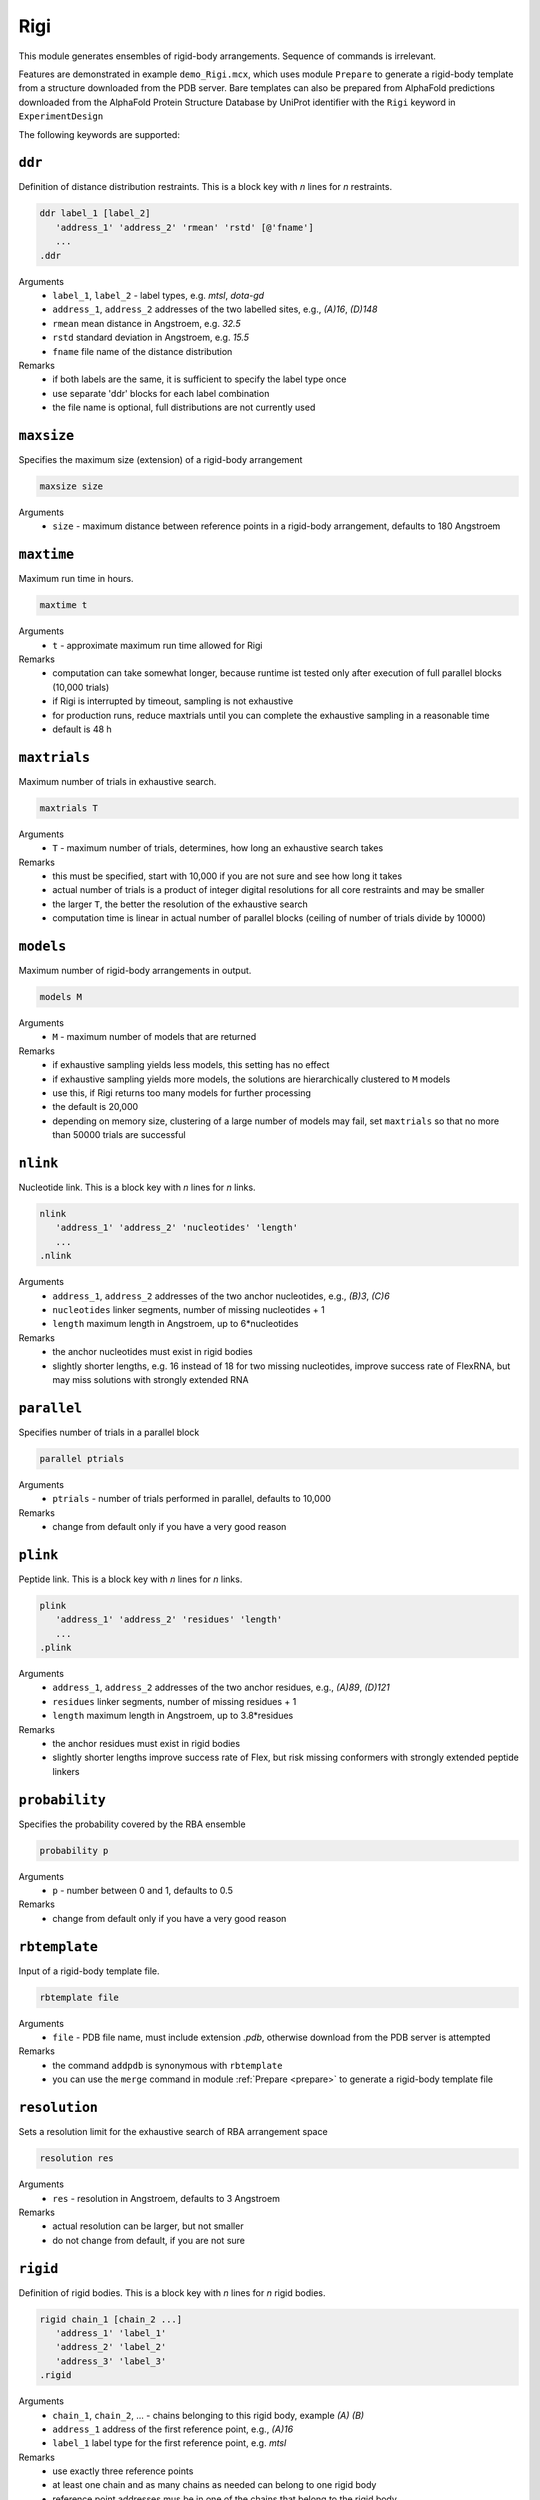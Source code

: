 .. _rigi:

Rigi
==========================

This module generates ensembles of rigid-body arrangements. Sequence of commands is irrelevant.

Features are demonstrated in example ``demo_Rigi.mcx``, which uses module ``Prepare`` to generate a rigid-body
template from a structure downloaded from the PDB server. Bare templates can also be prepared from AlphaFold predictions downloaded
from the AlphaFold Protein Structure Database by UniProt identifier with the ``Rigi`` keyword in ``ExperimentDesign`` 

The following keywords are supported:

``ddr``
---------------------------------

Definition of distance distribution restraints. This is a block key with `n` lines for `n` restraints. 

.. code-block:: matlab

    ddr label_1 [label_2]
       'address_1' 'address_2' 'rmean' 'rstd' [@'fname']
       ...
    .ddr

Arguments
    *   ``label_1``, ``label_2`` - label types, e.g. `mtsl`, `dota-gd`
    *   ``address_1``, ``address_2`` addresses of the two labelled sites, e.g., `(A)16`, `(D)148`
    *   ``rmean`` mean distance in Angstroem, e.g. `32.5`
    *   ``rstd`` standard deviation in Angstroem, e.g. `15.5`
    *   ``fname`` file name of the distance distribution 
Remarks
    *   if both labels are the same, it is sufficient to specify the label type once
    *   use separate 'ddr' blocks for each label combination
    *   the file name is optional, full distributions are not currently used
	
``maxsize``
---------------------------------

Specifies the maximum size (extension) of a rigid-body arrangement  

.. code-block:: matlab

    maxsize size

Arguments
    *   ``size`` - maximum distance between reference points in a rigid-body arrangement, defaults to 180 Angstroem
  
``maxtime``
---------------------------------

Maximum run time in hours.  

.. code-block:: matlab

    maxtime t

Arguments
    *   ``t`` - approximate maximum run time allowed for Rigi
Remarks
    *   computation can take somewhat longer, because runtime ist tested only after execution of full parallel blocks (10,000 trials)
    *   if Rigi is interrupted by timeout, sampling is not exhaustive
    *   for production runs, reduce maxtrials until you can complete the exhaustive sampling in a reasonable time
    *   default is 48 h

``maxtrials``
---------------------------------

Maximum number of trials in exhaustive search.  

.. code-block:: matlab

    maxtrials T

Arguments
    *   ``T`` - maximum number of trials, determines, how long an exhaustive search takes
Remarks
    *   this must be specified, start with 10,000 if you are not sure and see how long it takes
    *   actual number of trials is a product of integer digital resolutions for all core restraints and may be smaller
    *   the larger ``T``, the better the resolution of the exhaustive search
    *   computation time is linear in actual number of parallel blocks (ceiling of number of trials divide by 10000)
	
``models``
---------------------------------

Maximum number of rigid-body arrangements in output.  

.. code-block:: matlab

    models M

Arguments
    *   ``M`` - maximum number of models that are returned
Remarks
    *   if exhaustive sampling yields less models, this setting has no effect
    *   if exhaustive sampling yields more models, the solutions are hierarchically clustered to ``M`` models
    *   use this, if Rigi returns too many models for further processing
    *   the default is 20,000
    *   depending on memory size, clustering of a large number of models may fail, set ``maxtrials`` so that no more than 50000 trials are successful 

``nlink``
---------------------------------

Nucleotide link. This is a block key with `n` lines for `n` links. 

.. code-block:: matlab

    nlink 
       'address_1' 'address_2' 'nucleotides' 'length'
       ...
    .nlink

Arguments
    *   ``address_1``, ``address_2`` addresses of the two anchor nucleotides, e.g., `(B)3`, `(C)6`
    *   ``nucleotides`` linker segments, number of missing nucleotides + 1
    *   ``length`` maximum length in Angstroem, up to 6*nucleotides
Remarks
    *   the anchor nucleotides must exist in rigid bodies
    *   slightly shorter lengths, e.g. 16 instead of 18 for two missing nucleotides, improve success rate of FlexRNA, but may miss solutions with strongly extended RNA
	
``parallel``
---------------------------------

Specifies number of trials in a parallel block  

.. code-block:: matlab

    parallel ptrials

Arguments
    *   ``ptrials`` - number of trials performed in parallel, defaults to 10,000
Remarks
    *   change from default only if you have a very good reason   	
	
``plink``
---------------------------------

Peptide link. This is a block key with `n` lines for `n` links. 

.. code-block:: matlab

    plink 
       'address_1' 'address_2' 'residues' 'length'
       ...
    .plink

Arguments
    *   ``address_1``, ``address_2`` addresses of the two anchor residues, e.g., `(A)89`, `(D)121`
    *   ``residues`` linker segments, number of missing residues + 1
    *   ``length`` maximum length in Angstroem, up to 3.8*residues
Remarks
    *   the anchor residues must exist in rigid bodies
    *   slightly shorter lengths improve success rate of Flex, but risk missing conformers with strongly extended peptide linkers

``probability``
---------------------------------

Specifies the probability covered by the RBA ensemble  

.. code-block:: matlab

    probability p

Arguments
    *   ``p`` - number between 0 and 1, defaults to 0.5
Remarks
    *   change from default only if you have a very good reason   	

``rbtemplate``
---------------------------------

Input of a rigid-body template file.  

.. code-block:: matlab

    rbtemplate file

Arguments
    *   ``file`` - PDB file name, must include extension `.pdb`, otherwise download from the PDB server is attempted
Remarks
    *   the command ``addpdb`` is synonymous with ``rbtemplate``
    *   you can use the ``merge`` command in module :ref:`Prepare <prepare>` to generate a rigid-body template file

``resolution``
---------------------------------

Sets a resolution limit for the exhaustive search of RBA arrangement space  

.. code-block:: matlab

    resolution res

Arguments
    *   ``res`` - resolution in Angstroem, defaults to 3 Angstroem
Remarks
    *   actual resolution can be larger, but not smaller   		    
    *   do not change from default, if you are not sure  		
	
``rigid``
---------------------------------

Definition of rigid bodies. This is a block key with `n` lines for `n` rigid bodies. 

.. code-block:: matlab

    rigid chain_1 [chain_2 ...]
       'address_1' 'label_1'
       'address_2' 'label_2'
       'address_3' 'label_3'
    .rigid

Arguments
    *   ``chain_1``, ``chain_2``, ... - chains belonging to this rigid body, example `(A)` `(B)`
    *   ``address_1`` address of the first reference point, e.g., `(A)16`
    *   ``label_1`` label type for the first reference point, e.g. `mtsl`
Remarks
    *   use exactly three reference points 
    *   at least one chain and as many chains as needed can belong to one rigid body
    *   reference point addresses mus be in one of the chains that belong to the rigid body
    *   you can define as many rigid bodies as you need, but computational effort increases exponentially
    *   there must be at least two rigid bodies
	
``save``
---------------------------------

Specifies name for saving the output in MMMx:rigid_body format.  

.. code-block:: matlab

    save fname

Arguments
    *   ``fname`` - file name for output, extension ``.mat`` is appended if none
Remarks
    *   if not present, output is automatically saved to ``MMMx_rigi.mat``  
    *   this is particularly convenient if you want to run Flex afterwards with several different restraint sets 	

``savepdb``
---------------------------------

Specifies basis name for saving individual rigid-body arrangements to PDB files 

.. code-block:: matlab

    savepdb bname

Arguments
    *   ``bname`` - basis file name for PDB files, ``_rba_%i.pdb`` is appended, where ``%i`` denotes the number of the RBA
Remarks
    *   if not present, no individual PDB files are saved   	
	
``separate off``
---------------------------------

Turn off automatic separation of rigid bodies in the template file. 

Arguments
    *   none, ``separate off`` is the only syntax that has an influence
Remarks
    *   do this only if the rigid bodies are already well separated in the template
    *   if you wish to superimpose the ensemble onto a template, this is better done in module :ref:`EnsembleAnalysis<ensemble_analysis>`  

``superimpose``
---------------------------------

Superimpose all rigid-body arrangements at one rigid body.  

.. code-block:: matlab

    superimpose rigid_body

Arguments
    *   ``rigid_body`` - number of the rigid body at which arrangments are superimposed
Remarks
    *   the number corresponds to the sequence of ``rigid`` blocks in the control file   

``xl_percentage``
---------------------------------

Specifies the percentage of crosslink restraints that must be fulfilled for an RBA to be accepted  

.. code-block:: matlab

    xl_percentage p

Arguments
    *   ``p`` - number between 0 and 100, defaults to 30%
Remarks
    *   there is little experience what is appropriate for flexible systems   	
    *   the key has no effect if no crosslinks are specified   	

``xlink``
---------------------------------

Crosslink. This is a block key with `n` lines for `n` links. 

.. code-block:: matlab

    xlink 
       'address_1' 'address_2' 'distance'
       ...
    .xlink

Arguments
    *   ``address_1``, ``address_2`` addresses of the two crosslinked residues
    *   ``distance`` maximum distance between CA atoms for the crosslink deemed to be possible
Remarks
    *   the crosslinked residues must exist in rigid bodies
    *   only a certain percentage of crosslinks needs to be fulfilled for the RBA to be valid, default is 30%
    *   use 'xlink_percentage' to set this percentage
    *   this feature is not well tested
    *   it is hard to predict which percentage of crosslinks should be fulfilled in any given arrangement
    *   it may be better to use cross-link restraints for validation of the final ensemble model
